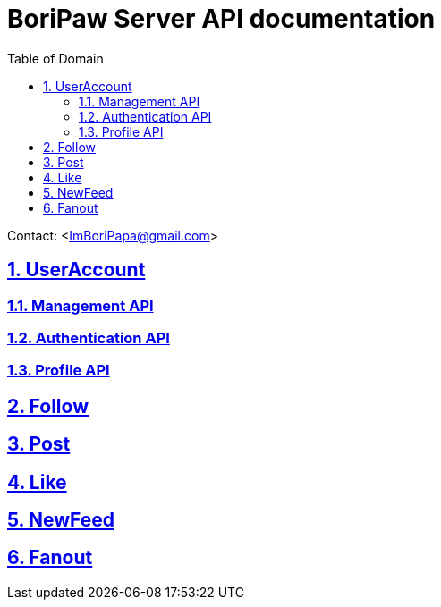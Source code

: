 ifndef::snippets[]
:snippets: ./build/generated-snippets
endif::[]

= BoriPaw Server API documentation
:doctype: book
:sectnums:
:icons: font
:source-highlighter: highlightjs
:toc: left
:toclevels: 2
:toc-title: Table of Domain
:sectlinks:

Contact: <ImBoriPapa@gmail.com>

== UserAccount
=== link:userAccounts/management.html[Management API, window=_blank]

=== link:userAccounts/authentication.html[Authentication API,window=_blank]

=== link:userAccounts/profile.html[Profile API,window=_blank]

== Follow

== Post

== Like

== NewFeed

== Fanout



